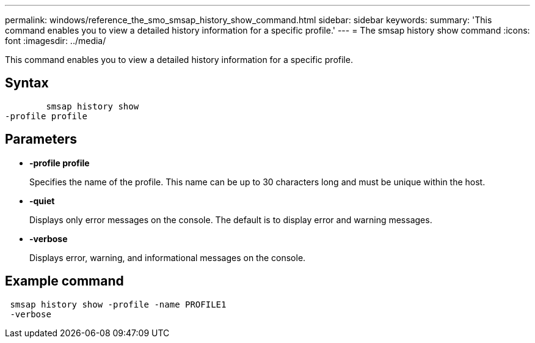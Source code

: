 ---
permalink: windows/reference_the_smo_smsap_history_show_command.html
sidebar: sidebar
keywords: 
summary: 'This command enables you to view a detailed history information for a specific profile.'
---
= The smsap history show command
:icons: font
:imagesdir: ../media/

[.lead]
This command enables you to view a detailed history information for a specific profile.

== Syntax

----

        smsap history show 
-profile profile
----

== Parameters

* *-profile profile*
+
Specifies the name of the profile. This name can be up to 30 characters long and must be unique within the host.

* *-quiet*
+
Displays only error messages on the console. The default is to display error and warning messages.

* *-verbose*
+
Displays error, warning, and informational messages on the console.

== Example command

----
 smsap history show -profile -name PROFILE1
 -verbose
----
